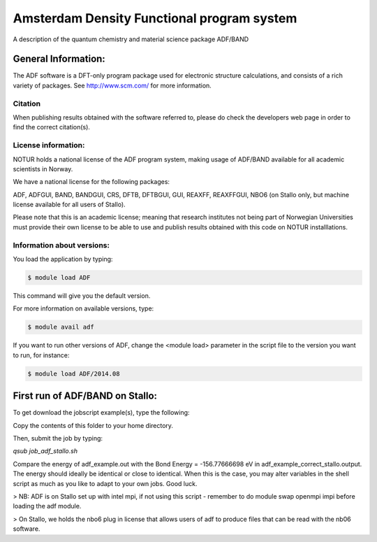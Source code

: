 ===========================================
Amsterdam Density Functional program system
===========================================

A description of the quantum chemistry and material science package ADF/BAND

General Information:
====================

The ADF software is a DFT-only program package used for electronic structure calculations, and consists of a rich variety of packages. See http://www.scm.com/ for more information.

Citation
--------
When publishing results obtained with the software referred to, please do check the developers web page in order to find the correct citation(s).


License information:
--------------------
NOTUR holds a national license of the ADF program system, making usage of ADF/BAND available for all academic scientists in Norway. 


We have a national license for the following packages:

ADF, ADFGUI, BAND, BANDGUI, CRS, DFTB, DFTBGUI, GUI, REAXFF, REAXFFGUI, NBO6 (on Stallo only, but machine license available for all users of Stallo).

Please note that this is an academic license; meaning that research institutes not being part of Norwegian Universities must provide their own license to be able to use and publish results obtained with this code on NOTUR installlations.

Information about versions:
---------------------------

You load the application by typing:

.. code-block:: bash

    $ module load ADF

This command will give you the default version.

For more information on available versions, type:

.. code-block:: bash

    $ module avail adf

If you want to run other versions of ADF, change the <module load> parameter in the script file to the version you want to run, for instance:

.. code-block:: bash

 $ module load ADF/2014.08

First run of ADF/BAND on Stallo:
================================

To get download the jobscript example(s), type the following:

.. code-block::bash

    module load notur
    cd $APPEX/adf 

Copy the contents of this folder to your home directory.

Then, submit the job by typing:

`qsub job_adf_stallo.sh`

Compare the energy of adf_example.out with the Bond Energy =  -156.77666698 eV in adf_example_correct_stallo.output. The energy should ideally be identical or close to identical. When this is the case, you may alter variables in the shell script as much as you like to adapt to your own jobs. Good luck.

> NB: ADF is on Stallo set up with intel mpi, if not using this script - remember to do module swap openmpi impi before loading the adf module.

> On Stallo, we holds the nbo6 plug in license that allows users of adf to produce files that can be read with the nb06 software.


